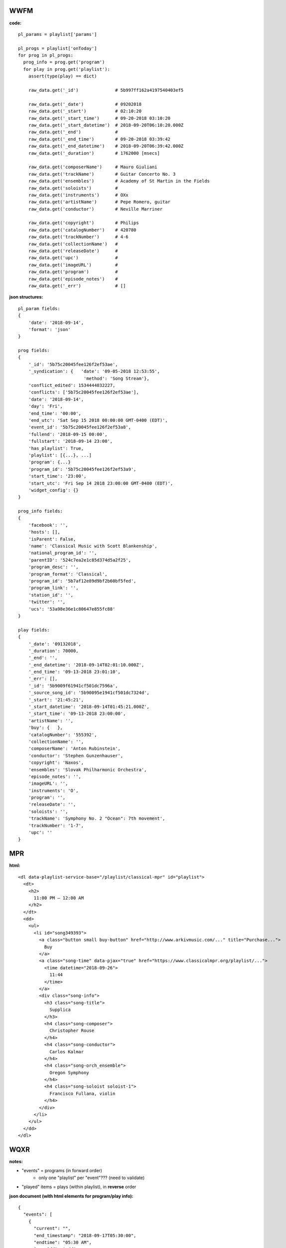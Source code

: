 ----
WWFM
----

**code:**
::

  pl_params = playlist['params']

  pl_progs = playlist['onToday']
  for prog in pl_progs:
    prog_info = prog.get('program')
    for play in prog.get('playlist'):
      assert(type(play) == dict)

      raw_data.get('_id')              # 5b997ff162a4197540403ef5

      raw_data.get('_date')            # 09202018
      raw_data.get('_start')           # 02:10:20
      raw_data.get('_start_time')      # 09-20-2018 03:10:20
      raw_data.get('_start_datetime')  # 2018-09-20T06:10:20.000Z
      raw_data.get('_end')             #
      raw_data.get('_end_time')        # 09-20-2018 03:39:42
      raw_data.get('_end_datetime')    # 2018-09-20T06:39:42.000Z
      raw_data.get('_duration')        # 1762000 [msecs]

      raw_data.get('composerName')     # Mauro Giuliani
      raw_data.get('trackName')        # Guitar Concerto No. 3
      raw_data.get('ensembles')        # Academy of St Martin in the Fields
      raw_data.get('soloists')         #
      raw_data.get('instruments')      # OXx
      raw_data.get('artistName')       # Pepe Romero, guitar
      raw_data.get('conductor')        # Neville Marriner

      raw_data.get('copyright')        # Philips
      raw_data.get('catalogNumber')    # 420780
      raw_data.get('trackNumber')      # 4-6
      raw_data.get('collectionName')   #
      raw_data.get('releaseDate')      #
      raw_data.get('upc')              #
      raw_data.get('imageURL')         #
      raw_data.get('program')          #
      raw_data.get('episode_notes')    #
      raw_data.get('_err')             # []

**json structures:**
::

  pl_param fields:
  {
      'date': '2018-09-14',
      'format': 'json'
  }

  prog fields:
  {
      '_id': '5b75c20045fee126f2ef53ae',
      '_syndication': {   'date': '09-05-2018 12:53:55',
                           'method': 'Song Stream'},
      'conflict_edited': 1534444032227,
      'conflicts': ['5b75c20045fee126f2ef53ae'],
      'date': '2018-09-14',
      'day': 'Fri',
      'end_time': '00:00',
      'end_utc': 'Sat Sep 15 2018 00:00:00 GMT-0400 (EDT)',
      'event_id': '5b75c20045fee126f2ef53a8',
      'fullend': '2018-09-15 00:00',
      'fullstart': '2018-09-14 23:00',
      'has_playlist': True,
      'playlist': [{...}, ...]
      'program': {...}
      'program_id': '5b75c20045fee126f2ef53a9',
      'start_time': '23:00',
      'start_utc': 'Fri Sep 14 2018 23:00:00 GMT-0400 (EDT)',
      'widget_config': {}
  }

  prog_info fields:
  {
      'facebook': '',
      'hosts': [],
      'isParent': False,
      'name': 'Classical Music with Scott Blankenship',
      'national_program_id': '',
      'parentID': '524c7ea2e1c85d374d5a2f25',
      'program_desc': '',
      'program_format': 'Classical',
      'program_id': '5b7af12e89d9bf2b60bf5fed',
      'program_link': '',
      'station_id': '',
      'twitter': '',
      'ucs': '53a98e36e1c80647e855fc88'
  }

  play fields:
  {
      '_date': '09132018',
      '_duration': 70000,
      '_end': '',
      '_end_datetime': '2018-09-14T02:01:10.000Z',
      '_end_time': '09-13-2018 23:01:10',
      '_err': [],
      '_id': '5b9009f61941cf501dc7596a',
      '_source_song_id': '5b90095e1941cf501dc7324d',
      '_start': '21:45:21',
      '_start_datetime': '2018-09-14T01:45:21.000Z',
      '_start_time': '09-13-2018 23:00:00',
      'artistName': '',
      'buy': {   },
      'catalogNumber': '555392',
      'collectionName': '',
      'composerName': 'Anton Rubinstein',
      'conductor': 'Stephen Gunzenhauser',
      'copyright': 'Naxos',
      'ensembles': 'Slovak Philharmonic Orchestra',
      'episode_notes': '',
      'imageURL': '',
      'instruments': 'O',
      'program': '',
      'releaseDate': '',
      'soloists': '',
      'trackName': 'Symphony No. 2 "Ocean": 7th movement',
      'trackNumber': '1-7',
      'upc': ''
  }

---
MPR
---

**html:**
::

  <dl data-playlist-service-base="/playlist/classical-mpr" id="playlist">
    <dt>
      <h2>
        11:00 PM – 12:00 AM
      </h2>
    </dt>
    <dd>
      <ul>
        <li id="song349393">
          <a class="button small buy-button" href="http://www.arkivmusic.com/..." title="Purchase...">
            Buy
          </a>
          <a class="song-time" data-pjax="true" href="https://www.classicalmpr.org/playlist/...">
            <time datetime="2018-09-26">
              11:44
            </time>
          </a>
          <div class="song-info">
            <h3 class="song-title">
              Supplica
            </h3>
            <h4 class="song-composer">
              Christopher Rouse
            </h4>
            <h4 class="song-conductor">
              Carlos Kalmar
            </h4>
            <h4 class="song-orch_ensemble">
              Oregon Symphony
            </h4>
            <h4 class="song-soloist soloist-1">
              Francisco Fullana, violin
            </h4>
          </div>
        </li>
      </ul>
    </dd>
  </dl>

----
WQXR
----

**notes:**

* "events" = programs (in forward order)
   * only one "playlist" per "event"???  (need to validate)
* "played" items = plays (within playlist), in **reverse** order

**json document (with html elements for program/play info):**
::

  {
    "events": [
      {
        "current": "",
        "end_timestamp": "2018-09-17T05:30:00",
        "endtime": "05:30 AM",
        "evenOdd": "odd",
        "event_title": "New York At Night",
        "event_url": "http://www.wqxr.org/shows/overnight-music",
        "id": "event_1200AM",
        "isEpisode": false,
        "isObject": true,
        "object_id": 316,
        "playlists": [
          {
            "comment_count": 0,
            "has_comments": false,
            "id": "playlist_70079",
            "played": [
              {
                "id": "entry_1595540",
                "info": <playlist item>,
                "time": "05:24 AM"
              },
                .
                .
                .
            ],
            "url": "http://www.wqxr.org/music/playlists/show/overnight-music/2018/sep/17/"
          }
        ],
        "scheduletease": <schedule tease>,
        "scheduleteasehead": <schedule tease head>,
        "show_id": 316,
        "show_title": "New York At Night",
        "show_url": "http://www.wqxr.org/shows/overnight-music",
        "start_timestamp": "2018-09-17T00:00:00",
        "starttime": "12:00",
        "time": "12:00 AM",
        "top_commentcount": 0,
        "top_playlisturl": "http://www.wqxr.org/music/playlists/show/overnight-music/2018/sep/17/"
      },
    ]
  }

**schedule tease head html:**
::

  <div class=\"program\">
    <a href=\"http://www.wqxr.org/shows/overnight-music\">New York At Night</a>
  </div>
  <div class=\"expand\">
    <div class=\"arrow\"></div>
  </div>
  <div class=\"options\">
    <div></div>
  </div>

**schedule tease html:**
::

  <div class=\"program clearfix\">
    <div class=\"image\">
      <a href=\"http://www.wqxr.org/shows/overnight-music\"> <img src=\"https://media.wnyc.org/i/60/60/l/80/1/NewYorkAtNight_WQXR_ShowPageSquares.png\" />
      </a> </div>
    <div class=\"text\">
      <div class=\"tease\"><div class=\"no-object\">
        <p>Tune in for a nightly mix that spans the centuries.</p>
      </div></div>
      <ul class=\"hosts\">
        <li>Host: </li>
        <li><a href=\"/people/nimet-habachy/\">Nimet Habachy</a></li>
      </ul>
      <div class=\"scheduled-item-link\">
        Go to program: <a href=\"http://www.wqxr.org/shows/overnight-music\">New York At Night</a>
      </div>
      <div class=\"expand\"></div>
    </div>
  </div>

**playlist item ("played") html:**
::

  <div class="piece-info">
    <ul>
      <li>
        <a class="playlist-item__composer" href="/music/musicians/frederick-delius/">
          Frederick Delius
        </a>
      </li>
      <li class="playlist-item__title">On Hearing the First Cuckoo in Spring</li>
      <li class="playlist-item__musicians">
        <a href="/music/ensembles/the-halle-orchestra/">The Halle Orchestra</a>
      </li>
      <li class="playlist-item__musicians">
        <a href="/music/musicians/mark-elder/">Mark Elder</a>, conductor
      </li>
      <li>
        6 min 2 s
      </li>
    </ul>
  </div>

  <div class="album-info">
    <ul class="playlist-actions">
      <li class="playlist-buy">
        <a href="http://www.arkivmusic.com/classical/Playlist?source=WQXR&amp;cat=7512&amp;id=127171&amp;label=CD+Hill" target="_blank">Buy Track</a>
      </li>
    </ul>
  </div>
